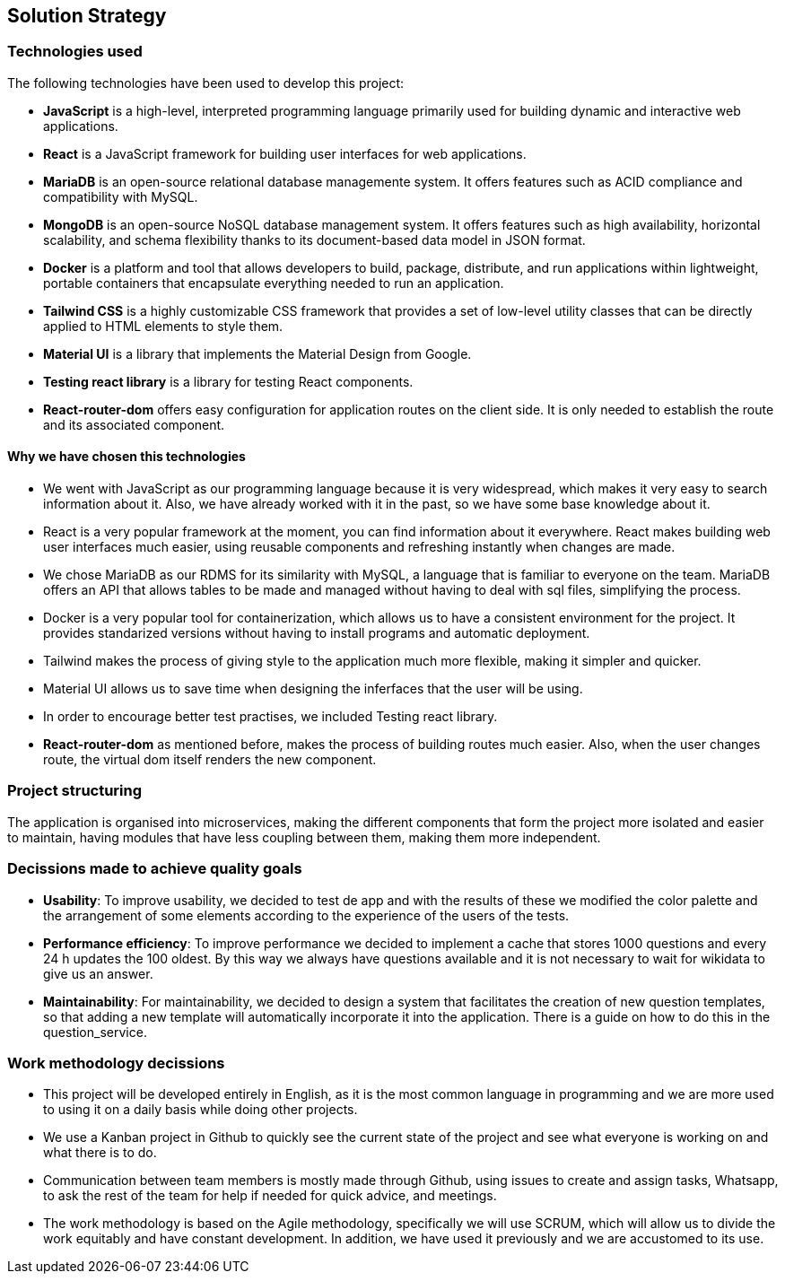 ifndef::imagesdir[:imagesdir: ../images]

[[section-solution-strategy]]
== Solution Strategy


=== Technologies used

The following technologies have been used to develop this project:

* **JavaScript** is a high-level, interpreted programming language primarily used for building dynamic and interactive web applications. 

* **React** is a JavaScript framework for building user interfaces for web applications. 

* **MariaDB** is an open-source relational database managemente system. It offers features such as ACID compliance and compatibility with MySQL.

* **MongoDB** is an open-source NoSQL database management system. It offers features such as high availability, horizontal scalability, and schema flexibility thanks to its document-based data model in JSON format.

* **Docker** is a platform and tool that allows developers to build, package, distribute, and run applications within lightweight, portable containers that encapsulate everything needed to run an application. 

* **Tailwind CSS** is a highly customizable CSS framework that provides a set of low-level utility classes that can be directly applied to HTML elements to style them. 

* **Material UI** is a library that implements the Material Design from Google. 

* **Testing react library** is a library for testing React components.

* **React-router-dom** offers easy configuration for application routes on the client side. It is only needed to establish the route and its associated component. 

==== Why we have chosen this technologies

* We went with JavaScript as our programming language because it is very widespread, which makes it very easy to search information about it. Also, we have already worked with it in the past, so we have some base knowledge about it.

* React is a very popular framework at the moment, you can find information about it everywhere. React makes building web user interfaces much easier, using reusable components and refreshing instantly when changes are made.

* We chose MariaDB as our RDMS for its similarity with MySQL, a language that is familiar to everyone on the team. MariaDB offers an API that allows tables to be made and managed without having to deal with sql files, simplifying the process.

* Docker is a very popular tool for containerization, which allows us to have a consistent environment for the project. It provides standarized versions without having to install programs and automatic deployment.

* Tailwind makes the process of giving style to the application much more flexible, making it simpler and quicker. 

* Material UI allows us to save time when designing the inferfaces that the user will be using.

* In order to encourage better test practises, we included Testing react library.

* **React-router-dom** as mentioned before, makes the process of building routes much easier. Also, when the user changes route, the virtual dom itself renders the new component.

=== Project structuring

The application is organised into microservices, making the different components that form the project more isolated and easier to maintain, having modules that have less coupling between them, making them more independent.

=== Decissions made to achieve quality goals 

* **Usability**: To improve usability, we decided to test de app and with the results of these we modified the color palette and the arrangement of some elements according to the experience of the users of the tests.

* **Performance efficiency**: To improve performance we decided to implement a cache that stores 1000 questions and every 24 h updates the 100 oldest. By this way we always have questions available and it is not necessary to wait for wikidata to give us an answer.

* **Maintainability**: For maintainability, we decided to design a system that facilitates the creation of new question templates, so that adding a new template will automatically incorporate it into the application. There is a guide on how to do this in the question_service.

=== Work methodology decissions

* This project will be developed entirely in English, as it is the most common language in programming and we are more used to using it on a daily basis while doing other projects.

* We use a Kanban project in Github to quickly see the current state of the project and see what everyone is working on and what there is to do.

* Communication between team members is mostly made through Github, using issues to create and assign tasks, Whatsapp, to ask the rest of the team for help if needed for quick advice, and meetings.

* The work methodology is based on the Agile methodology, specifically we will use SCRUM, which will allow us to divide the work equitably and have constant development. In addition, we have used it previously and we are accustomed to its use.

